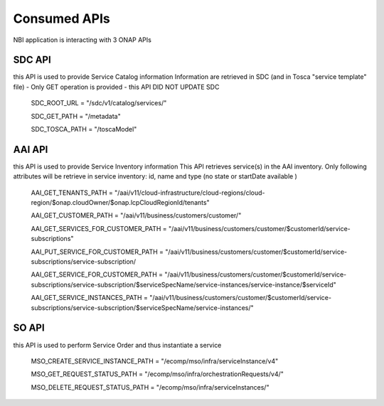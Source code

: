.. This work is licensed under a Creative Commons Attribution 4.0 International License.
.. http://creativecommons.org/licenses/by/4.0
.. Copyright 2018 ORANGE


Consumed APIs
=============


NBI application is interacting with 3 ONAP APIs

***************
SDC API
***************

this API is used to provide Service Catalog information
Information are retrieved in SDC (and in Tosca "service template" file) - Only GET operation is provided - this API DID NOT UPDATE SDC

    SDC_ROOT_URL = "/sdc/v1/catalog/services/"

    SDC_GET_PATH = "/metadata"

    SDC_TOSCA_PATH = "/toscaModel"


***************
AAI API
***************

this API is used to provide Service Inventory information
This API retrieves service(s) in the AAI inventory. Only following attributes will be retrieve in service inventory: id, name and type (no state or startDate available )

    AAI_GET_TENANTS_PATH = "/aai/v11/cloud-infrastructure/cloud-regions/cloud-region/$onap.cloudOwner/$onap.lcpCloudRegionId/tenants"

    AAI_GET_CUSTOMER_PATH = "/aai/v11/business/customers/customer/"

    AAI_GET_SERVICES_FOR_CUSTOMER_PATH = "/aai/v11/business/customers/customer/$customerId/service-subscriptions"

    AAI_PUT_SERVICE_FOR_CUSTOMER_PATH = "/aai/v11/business/customers/customer/$customerId/service-subscriptions/service-subscription/

    AAI_GET_SERVICE_FOR_CUSTOMER_PATH = "/aai/v11/business/customers/customer/$customerId/service-subscriptions/service-subscription/$serviceSpecName/service-instances/service-instance/$serviceId"

    AAI_GET_SERVICE_INSTANCES_PATH = "/aai/v11/business/customers/customer/$customerId/service-subscriptions/service-subscription/$serviceSpecName/service-instances/"



***************
SO API
***************

this API is used to perform Service Order and thus instantiate a service


    MSO_CREATE_SERVICE_INSTANCE_PATH = "/ecomp/mso/infra/serviceInstance/v4"

    MSO_GET_REQUEST_STATUS_PATH = "/ecomp/mso/infra/orchestrationRequests/v4/"

    MSO_DELETE_REQUEST_STATUS_PATH = "/ecomp/mso/infra/serviceInstances/"

